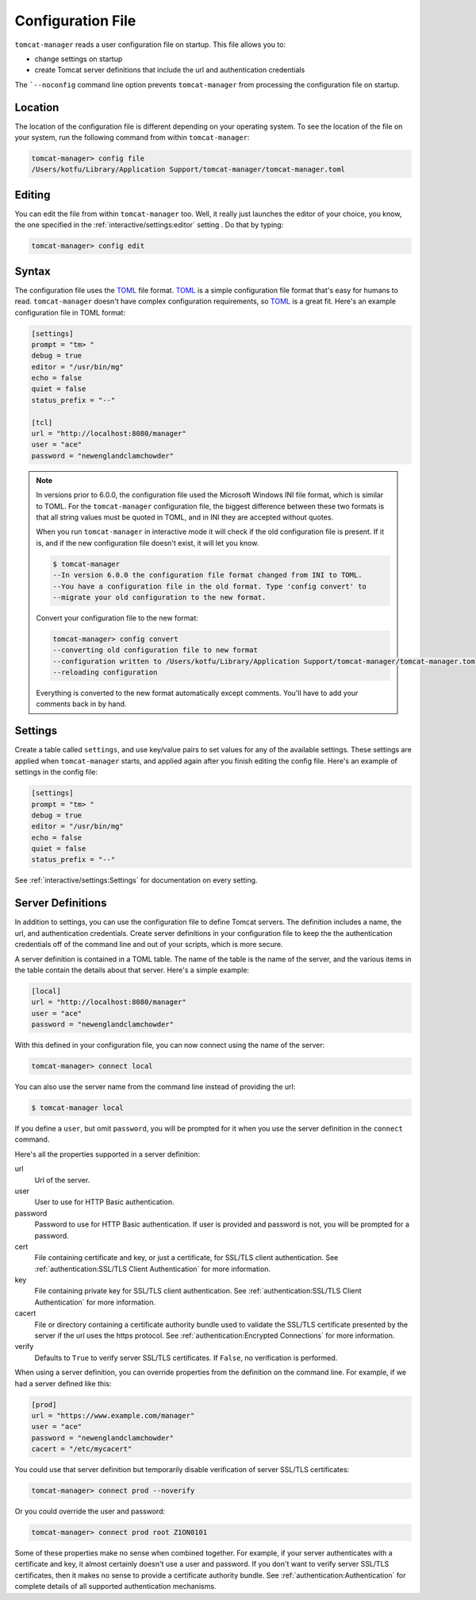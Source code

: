 Configuration File
==================

``tomcat-manager`` reads a user configuration file on startup. This file allows
you to:

- change settings on startup
- create Tomcat server definitions that include the url and authentication credentials

The ```--noconfig`` command line option prevents ``tomcat-manager`` from
processing the configuration file on startup.


Location
--------

The location of the configuration file is different depending on your operating
system. To see the location of the file on your system, run the following
command from within ``tomcat-manager``:

.. code-block:: text

    tomcat-manager> config file
    /Users/kotfu/Library/Application Support/tomcat-manager/tomcat-manager.toml

Editing
-------

You can edit the file from within ``tomcat-manager`` too. Well, it really just
launches the editor of your choice, you know, the one specified in the
:ref:`interactive/settings:editor` setting . Do that by typing:

.. code-block:: text

    tomcat-manager> config edit

Syntax
------

The configuration file uses the `TOML <https://toml.io/>`_ file format. `TOML
<https://toml.io/>`_ is a simple configuration file format that's easy for humans to
read. ``tomcat-manager`` doesn't have complex configuration requirements, so `TOML
<https://toml.io/>`_ is a great fit. Here's an example configuration file in TOML
format:

.. code-block:: toml

    [settings]
    prompt = "tm> "
    debug = true
    editor = "/usr/bin/mg"
    echo = false
    quiet = false
    status_prefix = "--"

    [tcl]
    url = "http://localhost:8080/manager"
    user = "ace"
    password = "newenglandclamchowder"

.. note::

    In versions prior to 6.0.0, the configuration file used the Microsoft Windows INI
    file format, which is similar to TOML. For the ``tomcat-manager`` configuration
    file, the biggest difference between these two formats is that all string values
    must be quoted in TOML, and in INI they are accepted without quotes.

    When you run ``tomcat-manager`` in interactive mode it will check if the old
    configuration file is present. If it is, and if the new configuration file doesn't
    exist, it will let you know.

    .. code-block:: text

        $ tomcat-manager
        --In version 6.0.0 the configuration file format changed from INI to TOML.
        --You have a configuration file in the old format. Type 'config convert' to
        --migrate your old configuration to the new format.

    Convert your configuration file to the new format:

    .. code-block:: text

        tomcat-manager> config convert
        --converting old configuration file to new format
        --configuration written to /Users/kotfu/Library/Application Support/tomcat-manager/tomcat-manager.toml
        --reloading configuration

    Everything is converted to the new format automatically except comments. You'll have
    to add your comments back in by hand.

Settings
--------

Create a table called ``settings``, and use key/value pairs to set values for any of
the available settings. These settings are applied when ``tomcat-manager`` starts,
and applied again after you finish editing the config file. Here's an example of
settings in the config file:

.. code-block:: toml

    [settings]
    prompt = "tm> "
    debug = true
    editor = "/usr/bin/mg"
    echo = false
    quiet = false
    status_prefix = "--"

See :ref:`interactive/settings:Settings` for documentation on every setting.


Server Definitions
------------------

In addition to settings, you can use the configuration file to define Tomcat servers.
The definition includes a name, the url, and authentication credentials. Create server
definitions in your configuration file to keep the the authentication credentials off
of the command line and out of your scripts, which is more secure.

A server definition is contained in a TOML table. The name of the table is the name of
the server, and the various items in the table contain the details about that server.
Here's a simple example:

.. code-block:: toml

    [local]
    url = "http://localhost:8080/manager"
    user = "ace"
    password = "newenglandclamchowder"

With this defined in your configuration file, you can now connect using the name of
the server:

.. code-block:: text

    tomcat-manager> connect local

You can also use the server name from the command line instead of providing the url:

.. code-block:: text

    $ tomcat-manager local

If you define a ``user``, but omit ``password``, you will be prompted for it
when you use the server definition in the ``connect`` command.

Here's all the properties supported in a server definition:

url
    Url of the server.

user
    User to use for HTTP Basic authentication.

password
    Password to use for HTTP Basic authentication. If user is provided
    and password is not, you will be prompted for a password.

cert
    File containing certificate and key, or just a certificate, for SSL/TLS client
    authentication. See :ref:`authentication:SSL/TLS Client Authentication` for more
    information.

key
    File containing private key for SSL/TLS client authentication. See
    :ref:`authentication:SSL/TLS Client Authentication` for more information.

cacert
    File or directory containing a certificate authority bundle used to validate the
    SSL/TLS certificate presented by the server if the url uses the https protocol. See
    :ref:`authentication:Encrypted Connections` for more information.

verify
    Defaults to ``True`` to verify server SSL/TLS certificates. If ``False``,
    no verification is performed.

When using a server definition, you can override properties from the definition
on the command line. For example, if we had a server defined like this:

.. code-block:: toml

    [prod]
    url = "https://www.example.com/manager"
    user = "ace"
    password = "newenglandclamchowder"
    cacert = "/etc/mycacert"

You could use that server definition but temporarily disable verification of server
SSL/TLS certificates:

.. code-block:: text

    tomcat-manager> connect prod --noverify

Or you could override the user and password:

.. code-block:: text

    tomcat-manager> connect prod root Z1ON0101

Some of these properties make no sense when combined together. For example, if your
server authenticates with a certificate and key, it almost certainly doesn't use a
user and password. If you don't want to verify server SSL/TLS certificates, then it
makes no sense to provide a certificate authority bundle. See
:ref:`authentication:Authentication` for complete details of all supported
authentication mechanisms.

